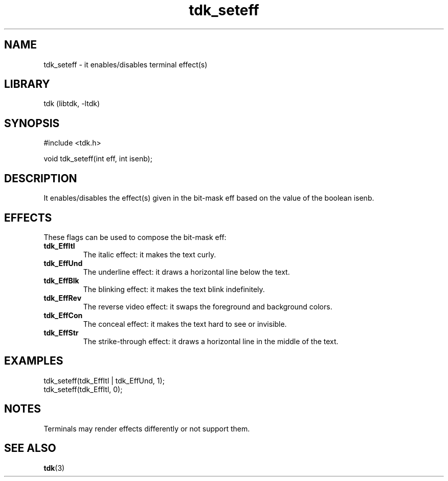 .TH tdk_seteff 3 MANDATE tdk
.SH NAME
.PP
tdk_seteff - it enables/disables terminal effect(s)

.SH LIBRARY
.PP
tdk (libtdk, -ltdk)

.SH SYNOPSIS
.PP
#include <tdk.h>

.PP
void tdk_seteff(int eff, int isenb);

.SH DESCRIPTION
.PP
It enables/disables the effect(s) given in the bit-mask eff based on the value
of the boolean isenb.

.SH EFFECTS
These flags can be used to compose the bit-mask eff:

.TP
.B
tdk_EffItl
The italic effect: it makes the text curly.

.TP
.B
tdk_EffUnd
The underline effect: it draws a horizontal line below the text.

.TP
.B
tdk_EffBlk
The blinking effect: it makes the text blink indefinitely.

.TP
.B
tdk_EffRev
The reverse video effect: it swaps the foreground and background colors.

.TP
.B
tdk_EffCon
The conceal effect: it makes the text hard to see or invisible.

.TP
.B
tdk_EffStr
The strike-through effect: it draws a horizontal line in the middle of the text.

.SH EXAMPLES
.PP
tdk_seteff(tdk_EffItl | tdk_EffUnd, 1);
.br
tdk_seteff(tdk_EffItl, 0);

.SH NOTES
.PP
Terminals may render effects differently or not support them.

.SH SEE ALSO
.BR tdk (3)
